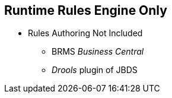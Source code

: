 :scrollbar:
:data-uri:
:noaudio:

== Runtime Rules Engine Only

* Rules Authoring Not Included
** BRMS _Business Central_
** _Drools_ plugin of JBDS



ifdef::showscript[]

Support for Business Rules ?
Rules Spreadsheet Transformation ?
Decision Tables ?

endif::showscript[]
